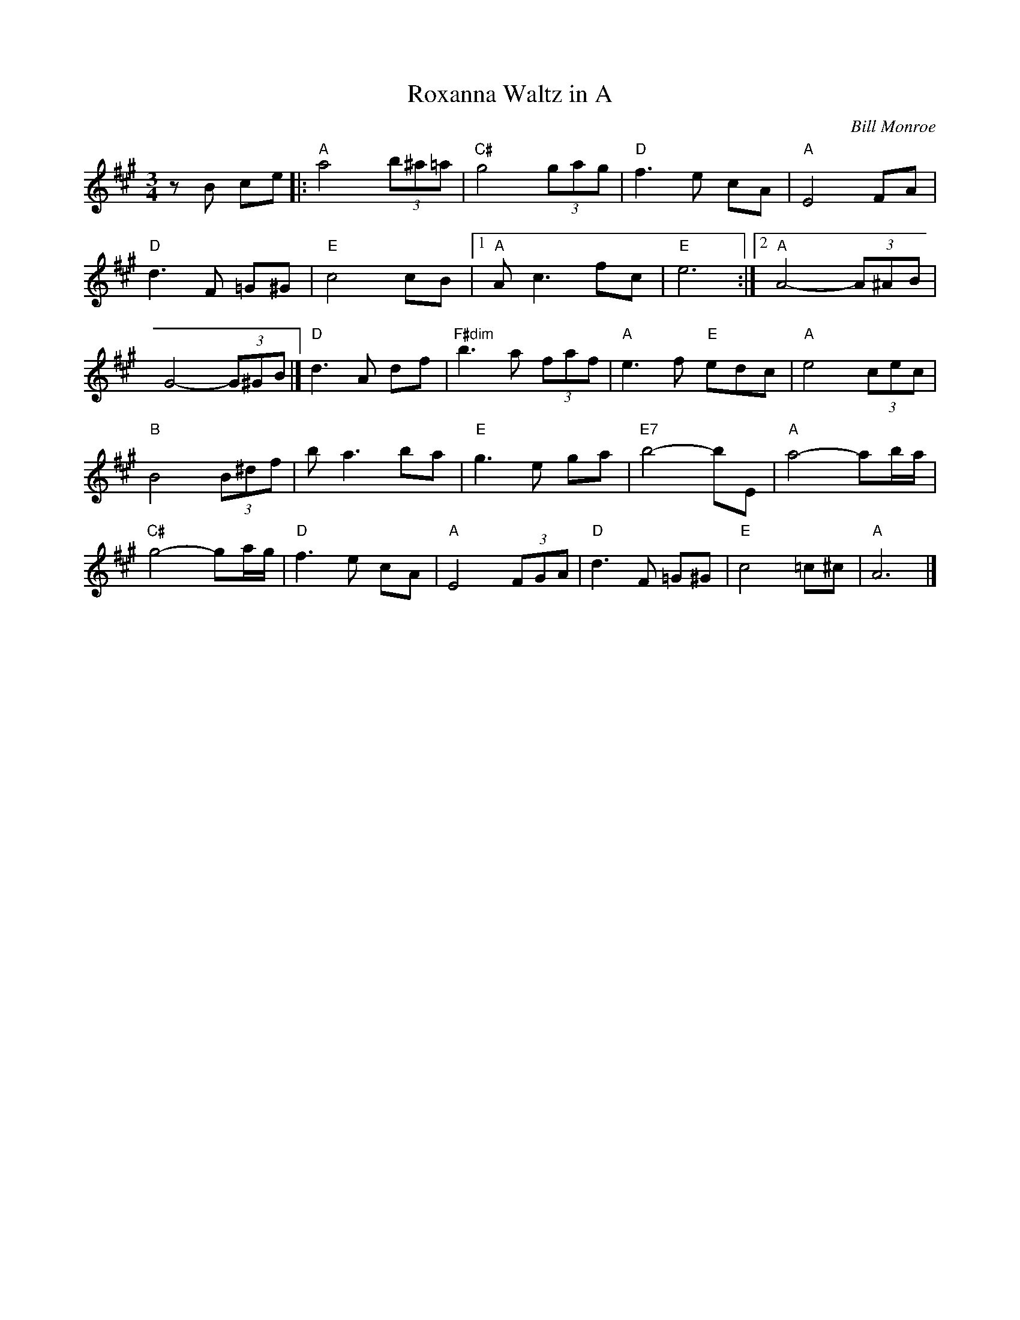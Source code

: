 X:18
T:Roxanna Waltz in A
C:Bill Monroe
S:The Fiddlers Fakebook
M:3/4
L:1/8
K:A
zB ce |: "A"a4 (3b^a=a | "C#"g4 (3gag | "D"f3e cA | "A"E4 FA |
"D"d3F =G^G | "E"c4 cB | [1 "A"Ac3 fc | "E"e6 :| [2 "A"A4- (3A^AB |
G4- (3G^GB |] "D"d3A df | "F#dim"b3a (3faf | "A"e3f "E"edc | "A"e4 (3cec |
"B"B4 (3B^df | ba3 ba | "E"g3e ga | "E7"b4-bE | "A"a4-ab/2a/2 |
"C#"g4-ga/2g/2 |"D"f3e cA |"A"E4 (3FGA |"D"d3F =G^G |"E"c4 =c^c |"A"A6 |]

